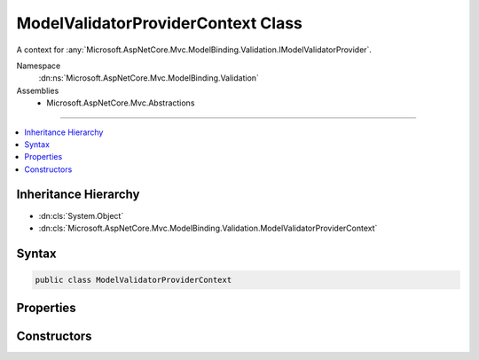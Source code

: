 

ModelValidatorProviderContext Class
===================================






A context for :any:`Microsoft.AspNetCore.Mvc.ModelBinding.Validation.IModelValidatorProvider`\.


Namespace
    :dn:ns:`Microsoft.AspNetCore.Mvc.ModelBinding.Validation`
Assemblies
    * Microsoft.AspNetCore.Mvc.Abstractions

----

.. contents::
   :local:



Inheritance Hierarchy
---------------------


* :dn:cls:`System.Object`
* :dn:cls:`Microsoft.AspNetCore.Mvc.ModelBinding.Validation.ModelValidatorProviderContext`








Syntax
------

.. code-block:: csharp

    public class ModelValidatorProviderContext








.. dn:class:: Microsoft.AspNetCore.Mvc.ModelBinding.Validation.ModelValidatorProviderContext
    :hidden:

.. dn:class:: Microsoft.AspNetCore.Mvc.ModelBinding.Validation.ModelValidatorProviderContext

Properties
----------

.. dn:class:: Microsoft.AspNetCore.Mvc.ModelBinding.Validation.ModelValidatorProviderContext
    :noindex:
    :hidden:

    
    .. dn:property:: Microsoft.AspNetCore.Mvc.ModelBinding.Validation.ModelValidatorProviderContext.ModelMetadata
    
        
    
        
        Gets the :any:`Microsoft.AspNetCore.Mvc.ModelBinding.ModelMetadata`\.
    
        
        :rtype: Microsoft.AspNetCore.Mvc.ModelBinding.ModelMetadata
    
        
        .. code-block:: csharp
    
            public ModelMetadata ModelMetadata
            {
                get;
                set;
            }
    
    .. dn:property:: Microsoft.AspNetCore.Mvc.ModelBinding.Validation.ModelValidatorProviderContext.Results
    
        
    
        
        Gets the list of :any:`Microsoft.AspNetCore.Mvc.ModelBinding.Validation.ValidatorItem` instances. :any:`Microsoft.AspNetCore.Mvc.ModelBinding.Validation.IModelValidatorProvider` instances
        should add the appropriate :dn:prop:`Microsoft.AspNetCore.Mvc.ModelBinding.Validation.ValidatorItem.Validator` properties when
        :dn:meth:`Microsoft.AspNetCore.Mvc.ModelBinding.Validation.IModelValidatorProvider.CreateValidators(Microsoft.AspNetCore.Mvc.ModelBinding.Validation.ModelValidatorProviderContext)`
        is called.
    
        
        :rtype: System.Collections.Generic.IList<System.Collections.Generic.IList`1>{Microsoft.AspNetCore.Mvc.ModelBinding.Validation.ValidatorItem<Microsoft.AspNetCore.Mvc.ModelBinding.Validation.ValidatorItem>}
    
        
        .. code-block:: csharp
    
            public IList<ValidatorItem> Results
            {
                get;
            }
    
    .. dn:property:: Microsoft.AspNetCore.Mvc.ModelBinding.Validation.ModelValidatorProviderContext.ValidatorMetadata
    
        
    
        
        Gets the validator metadata.
    
        
        :rtype: System.Collections.Generic.IReadOnlyList<System.Collections.Generic.IReadOnlyList`1>{System.Object<System.Object>}
    
        
        .. code-block:: csharp
    
            public IReadOnlyList<object> ValidatorMetadata
            {
                get;
            }
    

Constructors
------------

.. dn:class:: Microsoft.AspNetCore.Mvc.ModelBinding.Validation.ModelValidatorProviderContext
    :noindex:
    :hidden:

    
    .. dn:constructor:: Microsoft.AspNetCore.Mvc.ModelBinding.Validation.ModelValidatorProviderContext.ModelValidatorProviderContext(Microsoft.AspNetCore.Mvc.ModelBinding.ModelMetadata, System.Collections.Generic.IList<Microsoft.AspNetCore.Mvc.ModelBinding.Validation.ValidatorItem>)
    
        
    
        
        Creates a new :any:`Microsoft.AspNetCore.Mvc.ModelBinding.Validation.ModelValidatorProviderContext`\.
    
        
    
        
        :param modelMetadata: The :any:`Microsoft.AspNetCore.Mvc.ModelBinding.ModelMetadata`\.
        
        :type modelMetadata: Microsoft.AspNetCore.Mvc.ModelBinding.ModelMetadata
    
        
        :param items: The list of :any:`Microsoft.AspNetCore.Mvc.ModelBinding.Validation.ValidatorItem`\s.
        
        :type items: System.Collections.Generic.IList<System.Collections.Generic.IList`1>{Microsoft.AspNetCore.Mvc.ModelBinding.Validation.ValidatorItem<Microsoft.AspNetCore.Mvc.ModelBinding.Validation.ValidatorItem>}
    
        
        .. code-block:: csharp
    
            public ModelValidatorProviderContext(ModelMetadata modelMetadata, IList<ValidatorItem> items)
    

